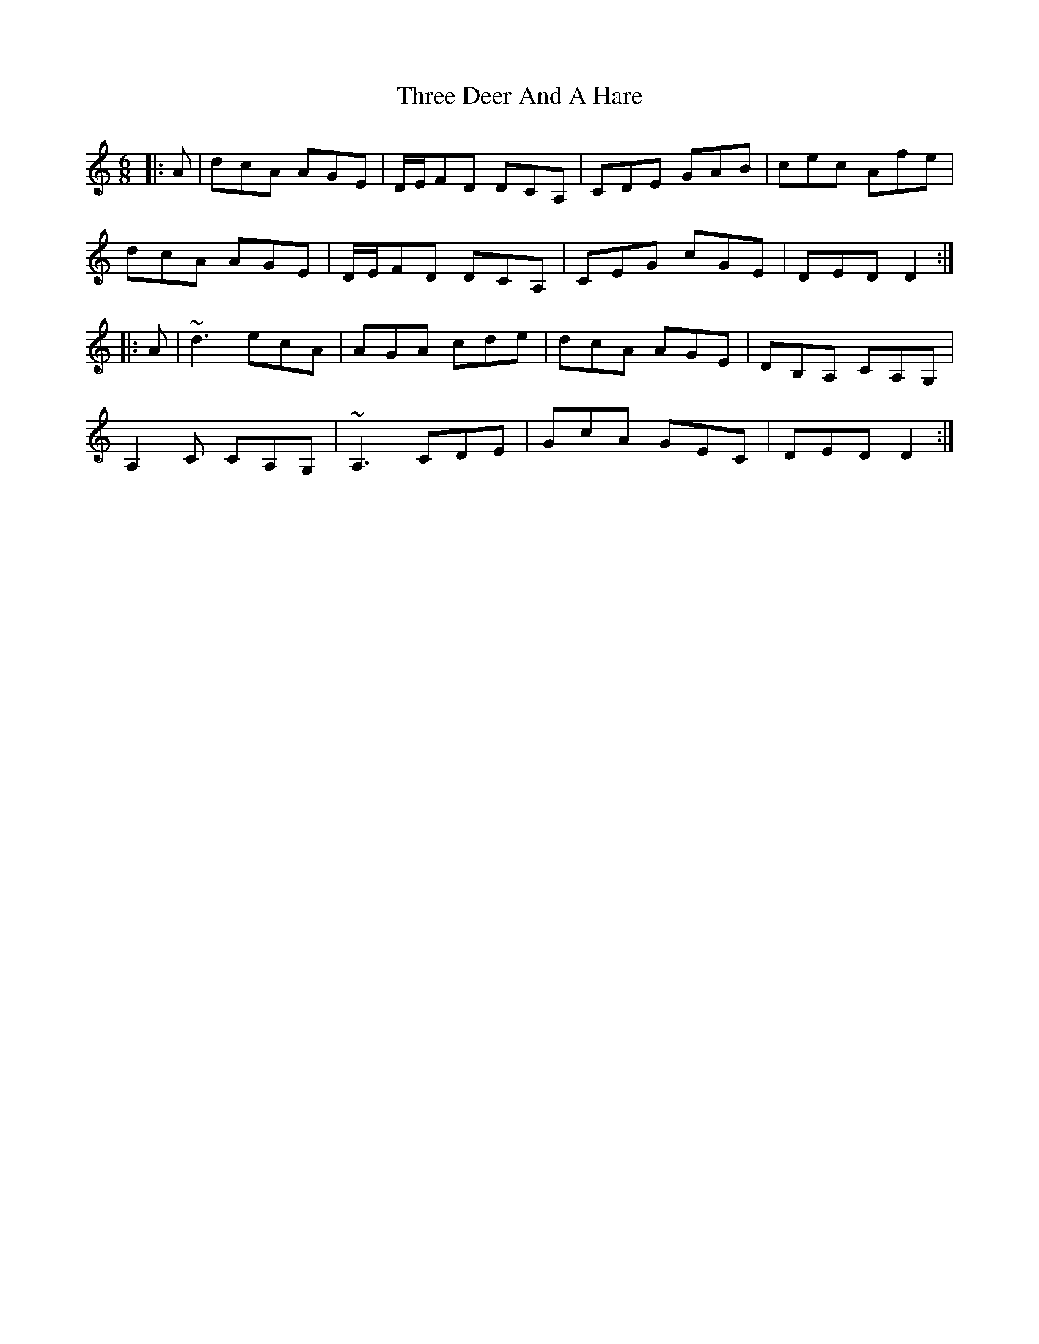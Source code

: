 X: 39979
T: Three Deer And A Hare
R: jig
M: 6/8
K: Ddorian
|:A|dcA AGE|D/E/FD DCA,|CDE GAB|cec Afe|
dcA AGE|D/E/FD DCA,|CEG cGE|DED D2:|
|:A|~d3 ecA|AGA cde|dcA AGE|DB,A, CA,G,|
A,2 C CA,G,|~A,3 CDE|GcA GEC|DED D2:|

